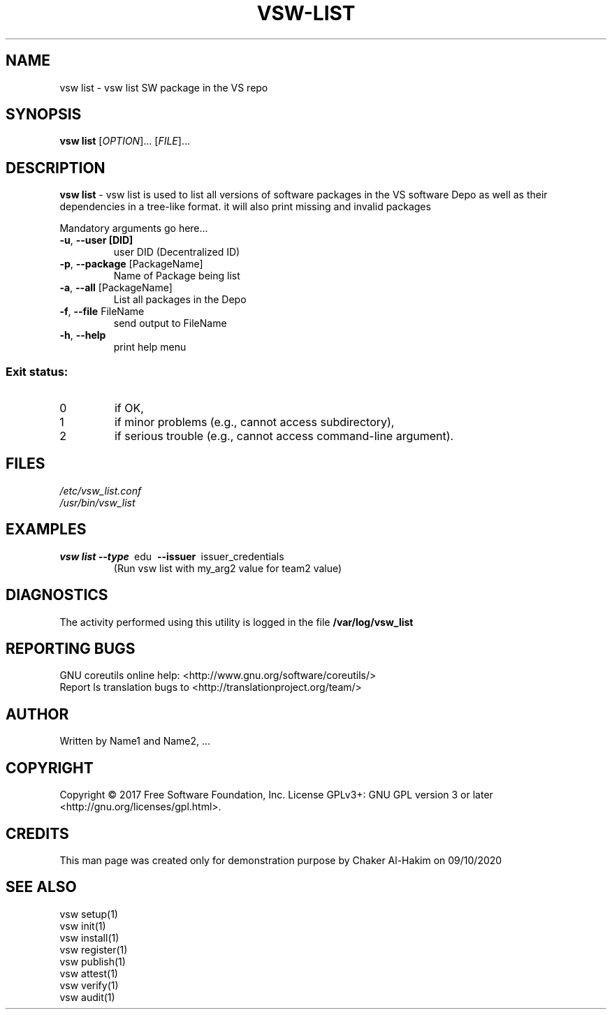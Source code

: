 \" This template provides an example of how to generate a Linux man" pages for a new command
\"	NAME Section goes here
\"
.TH VSW-LIST "1" "September 2020" "C. T. Al-Hakim" "Verifiable Software"
.SH NAME  
vsw list \- vsw list SW package in the VS repo
\"	SYNOPSIS Section goes here
\"
.SH SYNOPSIS  
\fBvsw list\fR
[\fI\,OPTION\/\fR]... [\fI\,FILE\/\fR]...
\"
\"	DESCRIPTION Section goes here
\"
.SH DESCRIPTION  
\" Add detailed description here
.PP
\fBvsw list\fR - vsw list is used to list all versions of software packages in the VS software Depo as well as their dependencies in a tree-like format.
it will also print missing and invalid packages
.PP
Mandatory arguments go here...
.TP
\fB\-u\fR, \fB\-\-user [DID]\fR 
user DID (Decentralized ID)
.TP
\fB\-p\fR, \fB\-\-package\fR [PackageName] 
Name of Package being list
.TP
\fB\-a\fR, \fB\-\-all\fR [PackageName] 
List all packages in the Depo
.TP
\fB\-f\fR, \fB\-\-file\fR FileName
send output to FileName
.TP
\fB\-h\fR, \fB\-\-help\fR
print help menu
.SS "Exit status:"
.TP
0
if OK,
.TP
1
if minor problems (e.g., cannot access subdirectory),
.TP
2
if serious trouble (e.g., cannot access command\-line argument).

\"
\"	FILES Section goes here
\"
.SH FILES  
.TP  
.I  /etc/vsw_list.conf  
.TP  
.I  /usr/bin/vsw_list    
\"
\"	EXAMPLES Section goes here
\"
.SH EXAMPLES  
.TP  
\fBvsw list\~--type\fR\~ edu\fB\~ --issuer\fR\~ issuer_credentials
(Run vsw list with my_arg2 value for team2 value)      
\"
\"	DIAGNOSTICS Section goes here
\"
.SH DIAGNOSTICS  
.PP
The activity performed using this utility is logged in the file \fB/var/log/vsw_list\fR      
\"
\"	REPORTING BUGS Section goes here
\"
.SH "REPORTING BUGS"
GNU coreutils online help: <http://www.gnu.org/software/coreutils/>
.br
Report ls translation bugs to <http://translationproject.org/team/>
\"
\"	AUTHOR Section goes here
\"
.SH AUTHOR
Written by Name1 and Name2, ...
\"
\"	COPYRIGHT Section goes here
\"
.SH COPYRIGHT
Copyright \(co 2017 Free Software Foundation, Inc.
License GPLv3+: GNU GPL version 3 or later <http://gnu.org/licenses/gpl.html>.
\"
\"	CREDITS Section goes here
\"
.SH CREDITS  
.PP	
This man page was created only for demonstration purpose by Chaker Al-Hakim on 09/10/2020
\"
\"	SEE ALSO Section goes here
\"
.SH SEE ALSO
.br
vsw setup(1)
.br
vsw init(1)
.br
vsw install(1)
.br
vsw register(1)
.br
vsw publish(1)
.br
vsw attest(1)
.br
vsw verify(1)
.br
vsw audit(1)
.br
